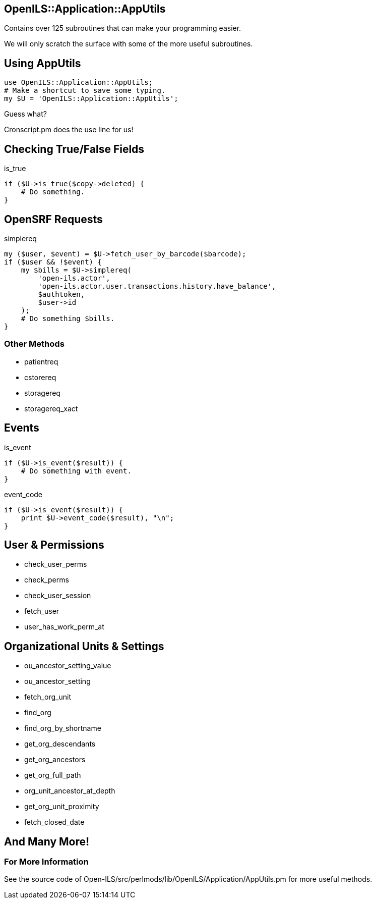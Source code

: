 OpenILS::Application::AppUtils
------------------------------

Contains over 125 subroutines that can make your programming easier.

We will only scratch the surface with some of the more useful
subroutines.

Using AppUtils
--------------

[source,perl]
----
use OpenILS::Application::AppUtils;
# Make a shortcut to save some typing.
my $U = 'OpenILS::Application::AppUtils';
----

[role="incremental"]
Guess what?
[role="incremental"]
Cronscript.pm does the use line for us!


Checking True/False Fields
--------------------------

[source,perl]
.is_true
----
if ($U->is_true($copy->deleted) {
    # Do something.
}
----

OpenSRF Requests
----------------

[source,perl]
.simplereq
----
my ($user, $event) = $U->fetch_user_by_barcode($barcode);
if ($user && !$event) {
    my $bills = $U->simplereq(
        'open-ils.actor',
        'open-ils.actor.user.transactions.history.have_balance',
        $authtoken,
        $user->id
    );
    # Do something $bills.
}
----

Other Methods
~~~~~~~~~~~~~

* patientreq
* cstorereq
* storagereq
* storagereq_xact

Events
------

[source,perl]
.is_event
----
if ($U->is_event($result)) {
    # Do something with event.
}
----

[source,perl]
.event_code
----
if ($U->is_event($result)) {
    print $U->event_code($result), "\n";
}
----

User & Permissions
------------------

* check_user_perms
* check_perms
* check_user_session
* fetch_user
* user_has_work_perm_at

Organizational Units & Settings
-------------------------------

* ou_ancestor_setting_value
* ou_ancestor_setting
* fetch_org_unit
* find_org
* find_org_by_shortname
* get_org_descendants
* get_org_ancestors
* get_org_full_path
* org_unit_ancestor_at_depth
* get_org_unit_proximity
* fetch_closed_date

And Many More!
--------------

For More Information
~~~~~~~~~~~~~~~~~~~~
See the source code of
Open-ILS/src/perlmods/lib/OpenILS/Application/AppUtils.pm for more
useful methods.


